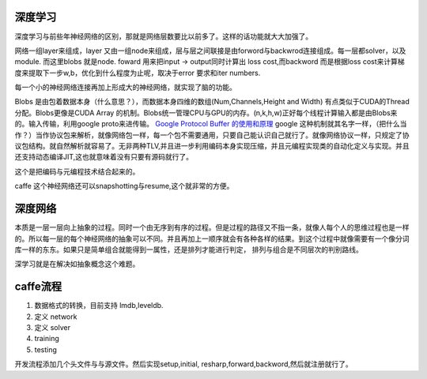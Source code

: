 深度学习
========

深度学习与前些年神经网络的区别，那就是网络层数要比以前多了。这样的话功能就大大加强了。

网络一组layer来组成，layer 又由一组node来组成，层与层之间联接是由forword与backwrod连接组成。每一层都solver，以及module. 而这里blobs 就是node. 
foward 用来把input -> output同时计算出 loss cost,而backword 而是根据loss cost来计算梯度来提取下一步w,b，优化到什么程度为止呢，取决于error 要求和iter numbers.

每一个小的神经网络连接再加上形成大的神经网络，就实现了脑的功能。

Blobs 是由包着数据本身（什么意思？），而数据本身四维的数组(Num,Channels,Height and Width) 有点类似于CUDA的Thread分配。Blobs更像是CUDA Array 的机制。Blobs统一管理CPU与GPU的内存。(n,k,h,w)正好每个线程计算输入都是由Blobs来的。输入传输，利用google proto来进传输。 `Google Protocol Buffer 的使用和原理 <http://www.ibm.com/developerworks/cn/linux/l-cn-gpb/>`_  google 这种机制就其名字一样，（把什么当作？）当作协议包来解析，就像网络包一样，每一个包不需要通用，只要自己能认识自己就行了。就像网络协议一样，只规定了协议包结构。就自然解析就容易了。无非两种TLV,并且进一步利用编码本身实现压缩，并且元编程实现类的自动化定义与实现。并且还支持动态编译JIT,这也就意味着没有只要有源码就行了。

这个是把编码与元编程技术结合起来的。 

caffe 这个神经网络还可以snapshotting与resume,这个就非常的方便。

深度网络
========
本质是一层一层向上抽象的过程。同时一个由无序到有序的过程。但是过程的路径又不指一条，就像人每个人的思维过程也是一样的。所以每一层的每个神经网络的抽象可以不同。并且再加上一顺序就会有各种各样的结果。到这个过程中就像需要有一个像分词库一样的东东。如果只是简单组合就能得到一属性，还是排列才能进行判定， 排列与组合是不同层次的判别路线。

深学习就是在解决如抽象概念这个难题。

caffe流程
=========

#. 数据格式的转换，目前支持 lmdb,leveldb.
#. 定义 network
#. 定义 solver
#. training
#. testing

开发流程添加几个头文件与与源文件。然后实现setup,initial, resharp,forward,backword,然后就注册就行了。
